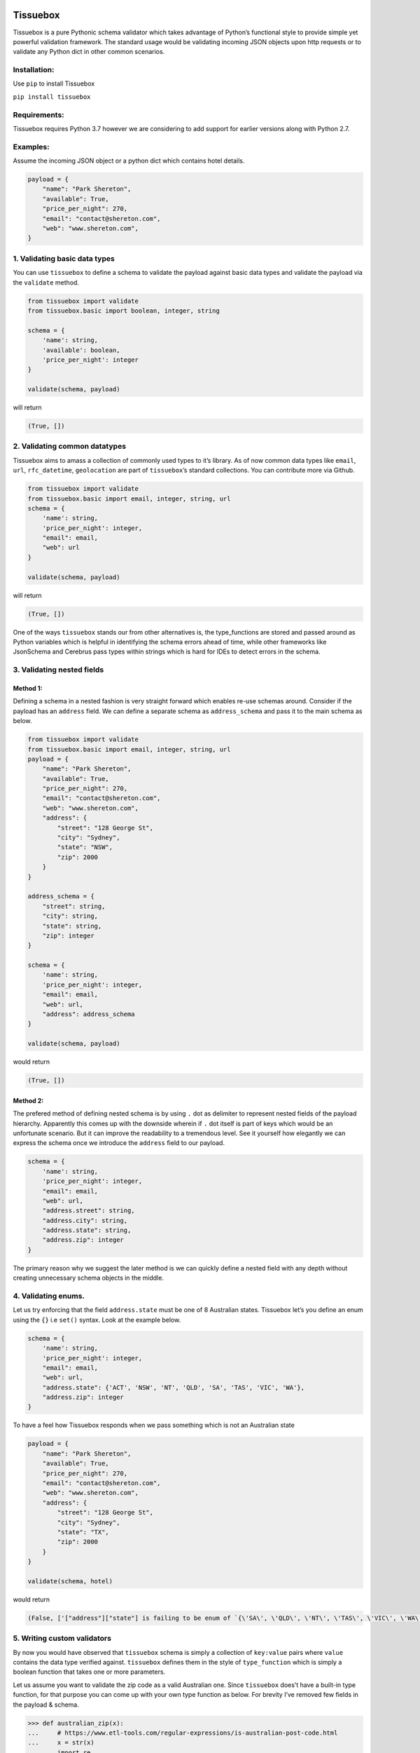 .. figure:: https://raw.githubusercontent.com/nehemiahjacob/tissuebox/master/tissuebox.png

Tissuebox
---------

Tissuebox is a pure Pythonic schema validator which takes advantage of
Python’s functional style to provide simple yet powerful validation
framework. The standard usage would be validating incoming JSON objects
upon http requests or to validate any Python dict in other common
scenarios.

Installation:
^^^^^^^^^^^^^

Use ``pip`` to install Tissuebox

``pip install tissuebox``

Requirements:
^^^^^^^^^^^^^

Tissuebox requires Python 3.7 however we are considering to add support
for earlier versions along with Python 2.7.

Examples:
^^^^^^^^^

Assume the incoming JSON object or a python dict which contains hotel
details.

.. code:: python

   payload = {
       "name": "Park Shereton",
       "available": True,
       "price_per_night": 270,
       "email": "contact@shereton.com",
       "web": "www.shereton.com",
   }

1. Validating basic data types
^^^^^^^^^^^^^^^^^^^^^^^^^^^^^^

You can use ``tissuebox`` to define a schema to validate the payload
against basic data types and validate the payload via the ``validate``
method.

.. code:: python

   from tissuebox import validate
   from tissuebox.basic import boolean, integer, string

   schema = {
       'name': string,
       'available': boolean,
       'price_per_night': integer
   }

   validate(schema, payload)

will return

.. code:: python

   (True, [])

2. Validating common datatypes
^^^^^^^^^^^^^^^^^^^^^^^^^^^^^^

Tissuebox aims to amass a collection of commonly used types to it’s
library. As of now common data types like ``email``, ``url``,
``rfc_datetime``, ``geolocation`` are part of ``tissuebox``\ ’s standard
collections. You can contribute more via Github.

.. code:: python

   from tissuebox import validate
   from tissuebox.basic import email, integer, string, url
   schema = {
       'name': string,
       'price_per_night': integer,
       "email": email,
       "web": url
   }

   validate(schema, payload)

will return

.. code:: python

   (True, [])

One of the ways ``tissuebox`` stands our from other alternatives is, the
type_functions are stored and passed around as Python variables which is
helpful in identifying the schema errors ahead of time, while other
frameworks like JsonSchema and Cerebrus pass types within strings which
is hard for IDEs to detect errors in the schema.

3. Validating nested fields
^^^^^^^^^^^^^^^^^^^^^^^^^^^

Method 1:
'''''''''

Defining a schema in a nested fashion is very straight forward which
enables re-use schemas around. Consider if the payload has an
``address`` field. We can define a separate schema as ``address_schema``
and pass it to the main schema as below.

.. code:: python

   from tissuebox import validate
   from tissuebox.basic import email, integer, string, url
   payload = {
       "name": "Park Shereton",
       "available": True,
       "price_per_night": 270,
       "email": "contact@shereton.com",
       "web": "www.shereton.com",
       "address": {
           "street": "128 George St",
           "city": "Sydney",
           "state": "NSW",
           "zip": 2000
       }
   }

   address_schema = {
       "street": string,
       "city": string,
       "state": string,
       "zip": integer
   }

   schema = {
       'name': string,
       'price_per_night': integer,
       "email": email,
       "web": url,
       "address": address_schema
   }

   validate(schema, payload)

would return

.. code:: python

   (True, [])

Method 2:
'''''''''

The prefered method of defining nested schema is by using ``.`` dot as
delimiter to represent nested fields of the payload hierarchy.
Apparently this comes up with the downside wherein if ``.`` dot itself
is part of keys which would be an unfortunate scenario. But it can
improve the readability to a tremendous level. See it yourself how
elegantly we can express the schema once we introduce the ``address``
field to our payload.

.. code:: python

   schema = {
       'name': string,
       'price_per_night': integer,
       "email": email,
       "web": url,
       "address.street": string,
       "address.city": string,
       "address.state": string,
       "address.zip": integer
   }

The primary reason why we suggest the later method is we can quickly
define a nested field with any depth without creating unnecessary schema
objects in the middle.

4. Validating enums.
^^^^^^^^^^^^^^^^^^^^

Let us try enforcing that the field ``address.state`` must be one of 8
Australian states. Tissuebox let’s you define an enum using the ``{}``
i.e ``set()`` syntax. Look at the example below.

.. code:: python

   schema = {
       'name': string,
       'price_per_night': integer,
       "email": email,
       "web": url,
       "address.state": {'ACT', 'NSW', 'NT', 'QLD', 'SA', 'TAS', 'VIC', 'WA'},
       "address.zip": integer
   }

To have a feel how Tissuebox responds when we pass something which is
not an Australian state

.. code:: python

   payload = {
       "name": "Park Shereton",
       "available": True,
       "price_per_night": 270,
       "email": "contact@shereton.com",
       "web": "www.shereton.com",
       "address": {
           "street": "128 George St",
           "city": "Sydney",
           "state": "TX",
           "zip": 2000
       }
   }

   validate(schema, hotel)

would return

.. code:: python

   (False, ['["address"]["state"] is failing to be enum of `{\'SA\', \'QLD\', \'NT\', \'TAS\', \'VIC\', \'WA\', \'ACT\', \'NSW\'}`'])

5. Writing custom validators
^^^^^^^^^^^^^^^^^^^^^^^^^^^^

By now you would have observed that ``tissuebox`` schema is simply a
collection of ``key:value`` pairs where ``value`` contains the data type
verified against. ``tissuebox`` defines them in the style of
``type_function`` which is simply a boolean function that takes one or
more parameters.

Let us assume you want to validate the zip code as a valid Australian
one. Since ``tissuebox`` does’t have a built-in type function, for that
purpose you can come up with your own type function as below. For
brevity I’ve removed few fields in the payload & schema.

.. code:: python

   >>> def australian_zip(x):
   ...     # https://www.etl-tools.com/regular-expressions/is-australian-post-code.html
   ...     x = str(x)
   ...     import re
   ...     return re.match(r'^(0[289][0-9]{2})|([1345689][0-9]{3})|(2[0-8][0-9]{2})|(290[0-9])|(291[0-4])|(7[0-4][0-9]{2})|(7[8-9][0-9]{2})$', x)
   ...
   >>> hotel = {
   ...     "address": {
   ...         "zip": 200
   ...     }
   ... }
   >>>
   >>> schema = {
   ...     "address.zip": australian_zip
   ... }
   >>>
   >>> validate(schema, hotel)
   (False, ['["address"]["zip"] is failing to be `australian_zip`'])

6. Getting all the error messages at one.
^^^^^^^^^^^^^^^^^^^^^^^^^^^^^^^^^^^^^^^^^

We shoud not forget that ``tissuebox`` will always provide all possible
errors upfront wherein the areas payload is failing. That way the user
has the opportunity to fix his payload accordingly.

Let’s have a look where the incoming payload has lots of issues

.. code:: python

   >>> from pprint import pprint
   >>> hotel = {
   ...     "name": "Park Shereton",
   ...     "available": "True",
   ...     "price_per_night": "270",
   ...     "email": "contact@shereton.com",
   ...     "web": "www.shereton.com",
   ...     "address": {
   ...         "street": "128 George St",
   ...         "city": "Sydney",
   ...         "state": "TX",
   ...         "zip": "2000"
   ...     }
   ... }
   >>>
   >>> schema = {
   ...     "name": string,
   ...     "available": boolean,
   ...     "price_per_night": numeric,
   ...     "email": email,
   ...     "web": url,
   ...     "address.street": string,
   ...     "address.city": string,
   ...     "address.state": {"ACT", "NSW", "NT", "QLD", "SA", "TAS", "VIC", "WA"},
   ...     "address.zip": integer
   ... }
   >>>
   >>> pprint(validate(schema, hotel))
   (False,
    ['["address"]["state"] is failing to be enum of `{\'SA\', \'QLD\', \'NT\', '
     "'TAS', 'VIC', 'WA', 'ACT', 'NSW'}`",
     '["address"]["zip"] is failing to be `integer`',
     '["available"] is failing to be `boolean`',
     '["price_per_night"] is failing to be `numeric`'])

7. Validating data types that accept parameters.
^^^^^^^^^^^^^^^^^^^^^^^^^^^^^^^^^^^^^^^^^^^^^^^^

Type functions can accept zero, one or more parameters. In such scenario
the below syntax needs to be used ``()``. Let us try validating where
the ``price_per_night`` must be multiple of 50. Also let us declare the
Yelp review rating of a hotel must be between 1-5.

.. code:: python

   >>> from tissuebox import validate
   >>> from tissuebox.basic import between, divisible, string

   >>> schema = {
   ...     "name": string,
   ...     "rating": (between, 1, 5),
   ...     "price_per_night": (divisible, 50)
   ... }
   >>>
   >>> hotel = {
   ...     "name": "Park Shereton",
   ...     "price_per_night": 370,
   ...     "rating": 5.1
   ... }
   >>>
   >>> validate(schema, hotel)
   (False, [
       '["price_per_night"] is failing to be `divisible(50)`', 
       '["rating"] is failing to be `between(1, 5)`'
       ])

8. Combining multiple type_functions for same element
^^^^^^^^^^^^^^^^^^^^^^^^^^^^^^^^^^^^^^^^^^^^^^^^^^^^^

As we have observed ``tissuebox`` schema is a dict with ``key:value``
format. In Python keys in dicts are unique. It’s a terrible idea to
redeclare same key since the data will be overridden.

Assume that you are attempting to do something like this

.. code:: python

   from tissuebox.basic import divisible, integer, positive, string
   schema = {
       'name': string,
       'price_per_night': integer,
       'price_per_night': positive,
       'price_per_night': (divisible, 50),
       "address.zip": integer
   }

While this is a good intention since ``price_per_night`` cannot go
negative in Python dict keys cannot be duplicated. This can be solved in
two ways

1. Write a custom validator which takes care of the logic that is
   performed by all the three functions as below

   .. code:: python

      from tissuebox.basic import divisible, integer, positive, string

      def price_per_night(x):
         return integer(x) and positive(x) and divisible(x, 50)

      schema = {
          'name': string,
          'price_per_night': price_per_night,
          "address.zip": integer
      }

2. While the above method would surely help the cleaner way to do that
   is by chaining them under ``[]`` operator.

   .. code:: python

      from tissuebox.basic import divisible, integer, positive, string

      schema = {
          'name': string,
          'price_per_night': [integer, positive, (divisible, 50)],
          "address.zip": integer
      }

   .. rubric:: 9. Declaring a field as ``required``
      :name: declaring-a-field-as-required

All the fields that are declare in ``tissuebox`` schema are iteratively
checked against the type_function defined in the schema. If an element
is not found in the payload it gets skipped and ``tissuebox`` will not
mark it as an error because the ``type_function`` is invoked if and only
if when the element is found in the payload.

If you want an element to be declared as mandatory then use the
``required`` option in the schema.

And it’s a common scenario to combine them under ``[]`` operator as
described in the above topic.

.. code:: python

   from tissuebox.basic import integer, required, string
   schema = {
       'name': [required, string],
       "address.city": [required, string],
       "address.zip": integer
   }

10. Arrays
^^^^^^^^^^

Arrays in Tissuebox are very intuitive to work with. Unlike other
frameworks ``tissuebox`` doesn’t require us to declare ``many=True``.
Instead it dynamically detects if the payload contains ``list`` and acts
accordingly. - If a list is found then the given condition is checked
against all the elements of the list. - Meaningful error messages are
provided with exact index of the array element. - It is still possible
to declare it as ``array`` while defining but there is not a need to do
so and its something not usually recommended.

Let’s consider a detailed payload & schema where payload contains few
details of actors

.. code:: python

   from tissuebox import validate
   from tissuebox.basic import integer, numeric, positive, required, string, url
   payload = [
       {
           "name": "Tom Cruise",
           "age": 56,
           "birth_place": "Syracuse, NY",
           "birth_date": "July 3, 1962",
           "photo": "https://jsonformatter.org/img/tom-cruise.jpg",
           "wife": None,
           "weight": 67.5,
           "has_children": True,
           "has_greyhair": False,
           "children": [
               "Suri",
               "Isabella Jane",
               "Connor"
           ]
       },
       {
           "name": "Robert Downey Jr.",
           "age": 53,
           "birth_place": "New York City, NY",
           "birth_date": "April 4, 1965",
           "photo": "https://jsonformatter.org/img/Robert-Downey-Jr.jpg",
           "wife": "Susan Downey",
           "weight": 77.1,
           "has_children": True,
           "has_greyhair": False,
           "children": [
               "Indio Falconer",
               ["bad value"],
               "Avri Roel",
               "Exton Elias"
           ]
       }
   ]

   schema = {
       "name": string,
       "age": [positive, integer],
       "birth_place": string,
       "photo": url,
       "wife": [required, string],
       "weight": [required, numeric],
       "children": string
   }

   validate(schema, payload)

Will output

.. code:: python

   (False, [
       '[0]["wife"] is failing to be `string`', 
       '[1]["children"][1] is failing to be `string`'
   ])

As noted above, ``"children": string`` means ``children`` must be either
string or array of strings. We don’t have to declare that as array.
Tissuebox will detect it dynamically and ensure whether all the elements
fulfilling the condition. Also the error details received are helpful as
they indicate failing indices.

Tissuebox Advantages:
^^^^^^^^^^^^^^^^^^^^^

-  Tissuebox has lots of advantages than the current alternatives like
   jsonschema, cerebrus etc.
-  Truly Pythonic and heavily relies on short & static methods. The
   schema definition itself takes full advantages of Python’s built-in
   syntax like ``{}`` for enum, ``()`` for parameterized function,
   ``[]`` chaining multiple rules etc
-  Highly readable with concise schema definition.
-  Highly extensible with ability to insert your own custom methods
   without complicated class inheritance.

